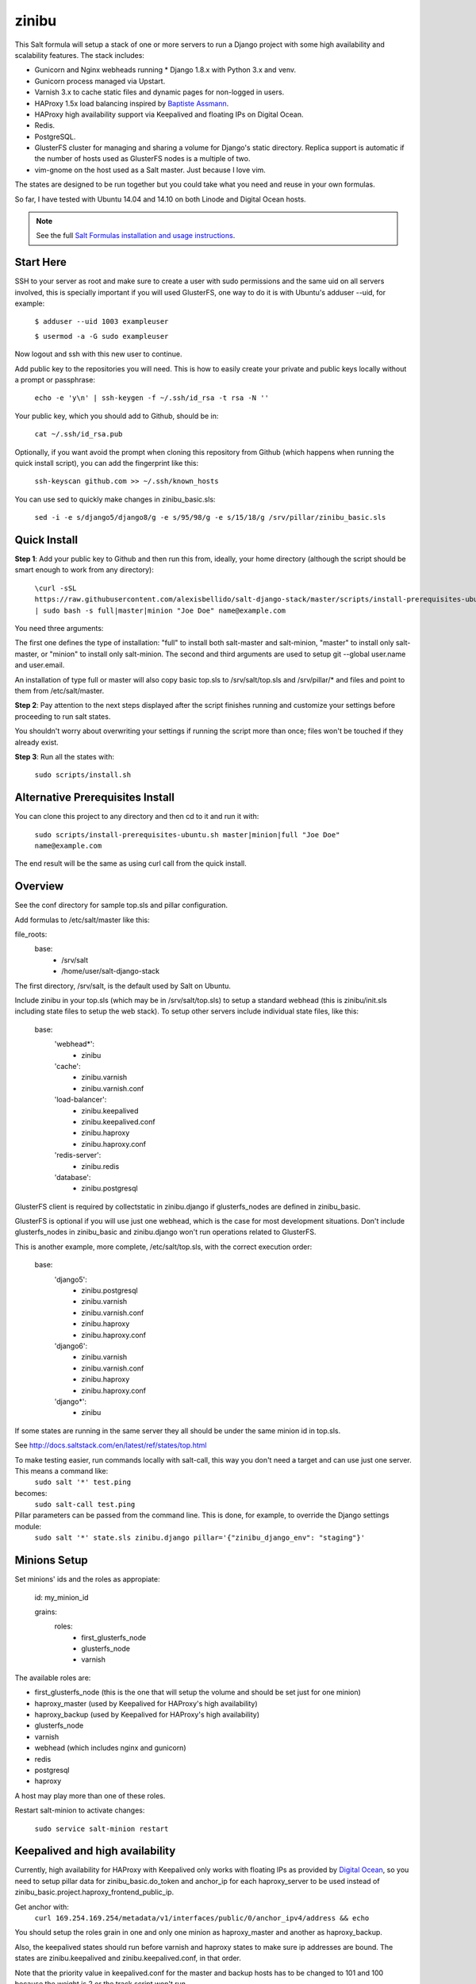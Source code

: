 =========
zinibu
=========

This Salt formula will setup a stack of one or more servers to run a Django project with some high availability and scalability features. The stack includes:

* Gunicorn and Nginx webheads running * Django 1.8.x with Python 3.x and venv.
* Gunicorn process managed via Upstart.
* Varnish 3.x to cache static files and dynamic pages for non-logged in users.
* HAProxy 1.5x load balancing inspired by `Baptiste Assmann`_.
* HAProxy high availability support via Keepalived and floating IPs on Digital Ocean.
* Redis.
* PostgreSQL.
* GlusterFS cluster for managing and sharing a volume for Django's static directory. Replica support is automatic if the number of hosts used as GlusterFS nodes is a multiple of two.
* vim-gnome on the host used as a Salt master. Just because I love vim.

The states are designed to be run together but you could take what you need and reuse in your own formulas.

So far, I have tested with Ubuntu 14.04 and 14.10 on both Linode and Digital Ocean hosts.

.. note::


    See the full `Salt Formulas installation and usage instructions
    <http://docs.saltstack.com/en/latest/topics/development/conventions/formulas.html>`_.

Start Here
============

SSH to your server as root and make sure to create a user with sudo permissions and the same uid on all servers involved, this is specially important if you will used GlusterFS, one way to do it is with Ubuntu's adduser --uid, for example:

  ``$ adduser --uid 1003 exampleuser``

  ``$ usermod -a -G sudo exampleuser``

Now logout and ssh with this new user to continue.

Add public key to the repositories you will need. This is how to easily create your private and public keys locally without a prompt or passphrase:

  ``echo -e 'y\n' | ssh-keygen -f ~/.ssh/id_rsa -t rsa -N ''``

Your public key, which you should add to Github, should be in:

  ``cat ~/.ssh/id_rsa.pub`` 

Optionally, if you want avoid the prompt when cloning this repository from Github (which happens when running the quick install script), you can add the fingerprint like this:

  ``ssh-keyscan github.com >> ~/.ssh/known_hosts``

You can use sed to quickly make changes in zinibu_basic.sls:

  ``sed -i -e s/django5/django8/g -e s/95/98/g -e s/15/18/g /srv/pillar/zinibu_basic.sls``

Quick Install
===============

**Step 1**: Add your public key to Github and then run this from, ideally, your home directory (although the script should be smart enough to work from any directory):

  ``\curl -sSL https://raw.githubusercontent.com/alexisbellido/salt-django-stack/master/scripts/install-prerequisites-ubuntu.sh | sudo bash -s full|master|minion "Joe Doe" name@example.com``

You need three arguments:

The first one defines the type of installation: "full" to install both salt-master and salt-minion, "master" to install only salt-master, or "minion" to install only salt-minion.
The second and third arguments are used to setup git --global user.name and user.email.

An installation of type full or master will also copy basic top.sls to /srv/salt/top.sls and /srv/pillar/* and files and point to them from /etc/salt/master.

**Step 2**: Pay attention to the next steps displayed after the script finishes running and customize your settings before proceeding to run salt states.

You shouldn't worry about overwriting your settings if running the script more than once; files won't be touched if they already exist.

**Step 3**: Run all the states with:

  ``sudo scripts/install.sh``

Alternative Prerequisites Install
===================================

You can clone this project to any directory and then cd to it and run it with:

  ``sudo scripts/install-prerequisites-ubuntu.sh master|minion|full "Joe Doe" name@example.com``

The end result will be the same as using curl call from the quick install.

Overview
========

See the conf directory for sample top.sls and pillar configuration.

Add formulas to /etc/salt/master like this:

file_roots:
  base:
    - /srv/salt
    - /home/user/salt-django-stack

The first directory, /srv/salt, is the default used by Salt on Ubuntu.

Include zinibu in your top.sls (which may be in /srv/salt/top.sls) to setup a standard webhead (this is zinibu/init.sls including state files to setup the web stack). To setup other servers include individual state files, like this:

  base:
    'webhead*':
      - zinibu
    'cache':
      - zinibu.varnish
      - zinibu.varnish.conf
    'load-balancer':
      - zinibu.keepalived
      - zinibu.keepalived.conf
      - zinibu.haproxy
      - zinibu.haproxy.conf
    'redis-server':
      - zinibu.redis
    'database':
      - zinibu.postgresql

GlusterFS client is required by collectstatic in zinibu.django if glusterfs_nodes are defined in zinibu_basic.

GlusterFS is optional if you will use just one webhead, which is the case for most development situations. Don't include glusterfs_nodes in zinibu_basic and zinibu.django won't run operations related to GlusterFS.

This is another example, more complete, /etc/salt/top.sls, with the correct execution order:

  base:
    'django5':
      - zinibu.postgresql
      - zinibu.varnish
      - zinibu.varnish.conf
      - zinibu.haproxy
      - zinibu.haproxy.conf
    'django6':
      - zinibu.varnish
      - zinibu.varnish.conf
      - zinibu.haproxy
      - zinibu.haproxy.conf
    'django*':
      - zinibu

If some states are running in the same server they all should be under the same minion id in top.sls.

See http://docs.saltstack.com/en/latest/ref/states/top.html

To make testing easier, run commands locally with salt-call, this way you don't need a target and can use just one server. This means a command like:
  ``sudo salt '*' test.ping``

becomes:
  ``sudo salt-call test.ping``


Pillar parameters can be passed from the command line. This is done, for example, to override the Django settings module:
  ``sudo salt '*' state.sls zinibu.django pillar='{"zinibu_django_env": "staging"}'``


Minions Setup
================

Set minions' ids and the roles as appropiate:

  id: my_minion_id

  grains:
    roles:
      - first_glusterfs_node
      - glusterfs_node
      - varnish

The available roles are:

* first_glusterfs_node (this is the one that will setup the volume and should be set just for one minion)
* haproxy_master (used by Keepalived for HAProxy's high availability)
* haproxy_backup (used by Keepalived for HAProxy's high availability)
* glusterfs_node
* varnish
* webhead (which includes nginx and gunicorn)
* redis
* postgresql
* haproxy

A host may play more than one of these roles.

Restart salt-minion to activate changes:

  ``sudo service salt-minion restart``

  
Keepalived and high availability
=================================

Currently, high availability for HAProxy with Keepalived only works with floating IPs as provided by `Digital Ocean`_, so you need to setup pillar data for zinibu_basic.do_token and anchor_ip for each haproxy_server to be used instead of zinibu_basic.project.haproxy_frontend_public_ip.

Get anchor with:
  ``curl 169.254.169.254/metadata/v1/interfaces/public/0/anchor_ipv4/address && echo``

You should setup the roles grain in one and only one minion as haproxy_master and another as haproxy_backup.

Also, the keepalived states should run before varnish and haproxy states to make sure ip addresses are bound. The states are zinibu.keepalived and zinibu.keepalived.conf, in that order.

Note that the priority value in keepalived.conf for the master and backup hosts has to be changed to 101 and 100 because the weight is 2 or the track script won't run.

In progress: See linode/conf/etc/network/interfaces for an example of how to configure an extra public IP and private IP for a Linode to use with IP swapping.


Pillar Setup
================

Create the pillar directory and point /etc/salt/master to it:

  pillar_roots:
    base:
      - /srv/pillar

Copy the files from zinibu/pillar_data to /srv/pillar and now you can use the pillar data for your configuration. As you make changes to the pillar files in /srv/pillar, copy the changes to pillar_data the repository. Avoid keeping credentials and any other private data in the repository.

The goal is to keep separate pillar SLS files for each state.

Make it All Run
=================

To run all states in the correct order, run from the salt master, this is what scripts/install.sh:

  ``sudo salt-run state.orchestrate zinibu.bootstrap``

  ``sudo salt '*' state.highstate``

  ``salt -G 'roles:varnish' service.restart varnish``

state.orchestrate is important to make sure the GlusterFS volumes are setup in the correct order.

Run remotely with Fabric
==========================

Install Fabric locally (via pip, just for Python 2.5-2.7) and change to the scripts directory to run commands against the master host like this:

  ``fab -H host salt_ping``

This will probably be the preferred method to deploy.



Troubleshooting
================

*HAProxy shows the cache servers not running*

It seems Varnish needs to be restarted manually at the end of the first state.highstate. You can target the appropiate hosts to do it with just one command:

   ``sudo salt 'hostname' service.restart varnish``

*TypeError encountered executing state.highstate: cannot concatenate 'str' and 'ConstructorError' objects. See debug log for more info.*

You have a duplicate selector in your top.sls. See https://github.com/saltstack/salt/issues/16753.


Testing
================

Run some state on some host for testing, for example:

  ``sudo salt 'hostname' state.sls zinibu.python``


Available states
================

.. contents::
    :local:

``zinibu``
---------

Installs the needed packages and services for a Django webhead.

``zinibu.varnish``
----------------

Setups Varnish to load balance and cache the webheads.

``zinibu.python``
----------------

Installs the required Python software and creates a virtual environment.

salt 'minion_id' state.sls zinibu.python

The default name for the virtual environment is provided by pillar as pyvenv_name but
can be overriden like this:

salt 'minion_id' state.sls zinibu.python pillar='{"zinibu_basic": {"project": {"name": "zinibu_stage"}}}'

A virtual environment can be manually activated like this on each minion:
source /home/vagrant/pyvenvs/zinibu_dev/bin/activate

``zinibu.python.rmenv``
-----------------------

Remove a virtual environment. Note how pillar data can be passed at the command line to override pyvenv_name.

Note the pyvenvs_dir key refers to the part of the path after /home/user, for example, in /home/user/some_dir, pyvenvs would be "some_dir".

salt 'minion_id' state.sls zinibu.python.rmenv pillar='{"zinibu_basic": {"app_user": "vagrant", "app_group": "vagrant", "project": {"name": "zinibu_dev", "pyvenvs_dir": "pyvenvs"}} }'

To pass a list, use something like:

salt '*' state.highstate pillar='["cheese", "milk", "bread"]'

``zinibu.python.python_test``
-----------------------

  ``sudo salt-call state.sls zinibu.python.python_test``

``zinibu.django``
----------------

zinibu.python installed the Python packages and zinibu.django will install a Django project and related applications. Logged in as the user who owns the project (app_user in zinibu_basic pillar) you can activate the Python environment like this:

  ``$ source ~/pyvenvs/zinibu_dev/bin/activate``

then change to the directory of the project, e.g. /home/user/zinibu_dev, and manage it with django-admin.py:
  ``$ django-admin.py help --pythonpath=`pwd` --settings=zinibu_dev.settings``

Instead of django-admin.py, you can also use manage.py, a thin wrapper, from the directory of the project and may require to call it with python:
  ``$ python manage.py help``

or without:
  ``$ ./manage.py  help``


Additional Resources
====================

* `Django Zinibu Skeleton`_ application.


Future Plans
============

* HAProxy SSL support.
* HAProxy high availability with Keepalived for Linode.
* Control Gunicorn with systemd, the new services manager by Ubuntu 15.04.
* Varnish 4 support. It's the default starting with Ubuntu 14.10.
* High availability Redis.
* High availability PostgreSQL.

Some test commands
====================

  ``sudo salt-key -L``

  ``sudo salt-key -a django*``

  ``sudo salt '*' test.ping``

  ``sudo salt '*' pillar.items``

  ``sudo salt '*' grains.item lsb_distrib_release``

  ``sudo salt '*' state.highstate``

  ``sudo salt django5 pillar.items``

  ``sudo salt '*' pillar.items``

  ``sudo salt django5 state.sls zinibu.python``

  ``history | grep "sudo salt"``

  ``sudo salt-call test.ping``

  ``sudo salt-call state.sls zinibu.python``

.. _`Digital Ocean`: https://www.digitalocean.com/community/tutorials/how-to-set-up-highly-available-haproxy-servers-with-keepalived-and-floating-ips-on-ubuntu-14-04
.. _`Baptiste Assmann`: http://blog.haproxy.com/2012/08/25/haproxy-varnish-and-the-single-hostname-website/
.. _`Django Zinibu Skeleton`: https://github.com/alexisbellido/django-zinibu-skeleton
